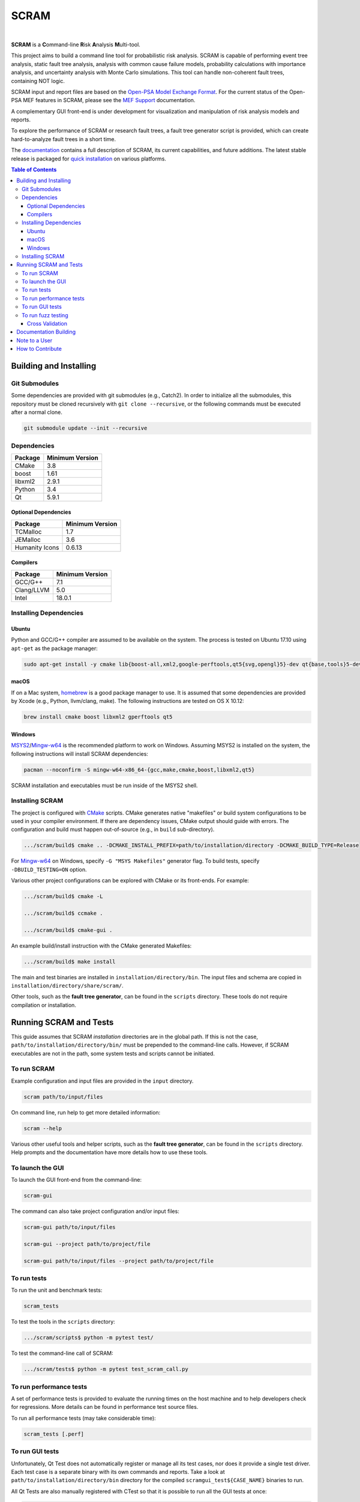 #####
SCRAM
#####

.. image:: https://travis-ci.org/rakhimov/scram.svg?branch=develop
    :target: https://travis-ci.org/rakhimov/scram
.. image:: https://ci.appveyor.com/api/projects/status/d36yu2w3t8hy4ito/branch/develop?svg=true
    :target: https://ci.appveyor.com/project/rakhimov/scram/branch/develop
    :alt: 'Build status'
.. image:: https://codecov.io/github/rakhimov/scram/coverage.svg?branch=develop
    :target: https://codecov.io/github/rakhimov/scram?branch=develop
.. image:: https://scan.coverity.com/projects/2555/badge.svg
    :target: https://scan.coverity.com/projects/2555
.. image:: https://api.codacy.com/project/badge/Grade/7067af3e78774325bb33894deac23b9c
    :target: https://www.codacy.com/app/rakhimov/scram?utm_source=github.com&amp;utm_medium=referral&amp;utm_content=rakhimov/scram&amp;utm_campaign=Badge_Grade

|

**SCRAM** is a **C**\ommand-line **R**\isk **A**\nalysis **M**\ulti-tool.

This project aims to build a command line tool for probabilistic risk analysis.
SCRAM is capable of performing event tree analysis, static fault tree analysis,
analysis with common cause failure models,
probability calculations with importance analysis,
and uncertainty analysis with Monte Carlo simulations.
This tool can handle non-coherent fault trees, containing NOT logic.

SCRAM input and report files are based on the Open-PSA_ `Model Exchange Format`_.
For the current status of the Open-PSA MEF features in SCRAM,
please see the `MEF Support`_ documentation.

A complementary GUI front-end is under development
for visualization and manipulation of risk analysis models and reports.

To explore the performance of SCRAM or research fault trees,
a fault tree generator script is provided,
which can create hard-to-analyze fault trees in a short time.

The documentation_ contains a full description of SCRAM,
its current capabilities, and future additions.
The latest stable release is packaged for `quick installation`_ on various platforms.

.. _Open-PSA: http://open-psa.org
.. _Model Exchange Format: http://open-psa.github.io/mef
.. _MEF Support: https://scram-pra.org/doc/opsa_support.html
.. _documentation: https://scram-pra.org
.. _quick installation: https://scram-pra.org/doc/installation.html

.. contents:: **Table of Contents**


***********************
Building and Installing
***********************

Git Submodules
==============

Some dependencies are provided with git submodules (e.g., Catch2).
In order to initialize all the submodules,
this repository must be cloned recursively with ``git clone --recursive``,
or the following commands must be executed after a normal clone.

.. code-block:: bash

    git submodule update --init --recursive


Dependencies
============

====================   ===============
Package                Minimum Version
====================   ===============
CMake                  3.8
boost                  1.61
libxml2                2.9.1
Python                 3.4
Qt                     5.9.1
====================   ===============


Optional Dependencies
---------------------

====================   ===============
Package                Minimum Version
====================   ===============
TCMalloc               1.7
JEMalloc               3.6
Humanity Icons         0.6.13
====================   ===============


Compilers
---------

====================   ===============
Package                Minimum Version
====================   ===============
GCC/G++                7.1
Clang/LLVM             5.0
Intel                  18.0.1
====================   ===============


Installing Dependencies
=======================

Ubuntu
------

Python and GCC/G++ compiler are assumed to be available on the system.
The process is tested on Ubuntu 17.10 using ``apt-get`` as the package manager:

.. code-block:: bash

    sudo apt-get install -y cmake lib{boost-all,xml2,google-perftools,qt5{svg,opengl}5}-dev qt{base,tools}5-dev{,-tools} humanity-icon-theme


macOS
-----

If on a Mac system, homebrew_ is a good package manager to use.
It is assumed that some dependencies are provided by Xcode (e.g., Python, llvm/clang, make).
The following instructions are tested on OS X 10.12:

.. code-block:: bash

    brew install cmake boost libxml2 gperftools qt5

.. _homebrew: http://brew.sh/


Windows
-------

MSYS2_/Mingw-w64_ is the recommended platform to work on Windows.
Assuming MSYS2 is installed on the system,
the following instructions will install SCRAM dependencies:

.. code-block:: bash

    pacman --noconfirm -S mingw-w64-x86_64-{gcc,make,cmake,boost,libxml2,qt5}

SCRAM installation and executables must be run inside of the MSYS2 shell.

.. _MSYS2: https://sourceforge.net/projects/msys2/
.. _Mingw-w64: http://mingw-w64.sourceforge.net/


Installing SCRAM
================

The project is configured with CMake_ scripts.
CMake generates native "makefiles" or build system configurations
to be used in your compiler environment.
If there are dependency issues, CMake output should guide with errors.
The configuration and build must happen out-of-source (e.g., in ``build`` sub-directory).

.. code-block:: bash

    .../scram/build$ cmake .. -DCMAKE_INSTALL_PREFIX=path/to/installation/directory -DCMAKE_BUILD_TYPE=Release

For Mingw-w64_ on Windows, specify ``-G "MSYS Makefiles"`` generator flag.
To build tests, specify ``-DBUILD_TESTING=ON`` option.

Various other project configurations can be explored with CMake or its front-ends.
For example:

.. code-block:: bash

    .../scram/build$ cmake -L

    .../scram/build$ ccmake .

    .../scram/build$ cmake-gui .

An example build/install instruction with the CMake generated Makefiles:

.. code-block:: bash

    .../scram/build$ make install

The main and test binaries are installed in ``installation/directory/bin``.
The input files and schema are copied in ``installation/directory/share/scram/``.

Other tools, such as the **fault tree generator**,
can be found in the ``scripts`` directory.
These tools do not require compilation or installation.

.. _CMake: https://cmake.org


***********************
Running SCRAM and Tests
***********************

This guide assumes
that SCRAM *installation* directories are in the global path.
If this is not the case,
``path/to/installation/directory/bin/`` must be prepended to the command-line calls.
However, if SCRAM executables are not in the path,
some system tests and scripts cannot be initiated.


To run SCRAM
============

Example configuration and input files are provided in the ``input`` directory.

.. code-block:: bash

    scram path/to/input/files


On command line, run help to get more detailed information:

.. code-block:: bash

    scram --help

Various other useful tools and helper scripts,
such as the **fault tree generator**,
can be found in the ``scripts`` directory.
Help prompts and the documentation have more details how to use these tools.


To launch the GUI
=================

To launch the GUI front-end from the command-line:

.. code-block:: bash

    scram-gui

The command can also take project configuration and/or input files:

.. code-block:: bash

    scram-gui path/to/input/files

    scram-gui --project path/to/project/file

    scram-gui path/to/input/files --project path/to/project/file


To run tests
============

To run the unit and benchmark tests:

.. code-block:: bash

    scram_tests

To test the tools in the ``scripts`` directory:

.. code-block:: bash

    .../scram/scripts$ python -m pytest test/

To test the command-line call of SCRAM:

.. code-block:: bash

    .../scram/tests$ python -m pytest test_scram_call.py


To run performance tests
========================

A set of performance tests is provided
to evaluate the running times on the host machine
and to help developers check for regressions.
More details can be found in performance test source files.

To run all performance tests (may take considerable time):

.. code-block:: bash

    scram_tests [.perf]


To run GUI tests
================

Unfortunately, Qt Test does not automatically register or manage all its test cases,
nor does it provide a single test driver.
Each test case is a separate binary with its own commands and reports.
Take a look at ``path/to/installation/directory/bin`` directory
for the compiled ``scramgui_test${CASE_NAME}`` binaries to run.

All Qt Tests are also manually registered with CTest
so that it is possible to run all the GUI tests at once:

.. code-block:: bash

    .../scram/build$ ctest --verbose


To run fuzz testing
===================

The main goal of SCRAM fuzz testing
is to discover defects in its analysis code.
It is recommended to build SCRAM
with assertions preserved
and sanitizers enabled, for example,
address sanitizer in GCC and Clang ``-fsanitize=address``.

In order to speed up the fuzz testing,
SCRAM may be built with optimizations but ``NDEBUG`` undefined.
Additionally, multiple SCRAM instances can be run at once.

An example command to run SCRAM 1000 times with 4 parallel instances:

.. code-block:: bash

    fuzz_tester.py -n 1000 -j 4

The fuzz tester can be guided with options listed in its help prompt.
Some options can be combined,
and some are mutually exclusive.
The priorities of mutually exclusive options and combinations are hard-coded in the script,
and no error messages are produced;
however, information messages are given to indicate the interpretation.

.. code-block:: bash

    fuzz_tester.py --help

Fuzzing inputs and configurations are auto-generated.
The fuzz tester collects run configurations, failures, and logs.
The auto-generated inputs are preserved for failed runs.


Cross Validation
----------------

The Fuzz tester can check
the results of qualitative analysis algorithms implemented in SCRAM.
If there is any disagreement between various algorithms,
the run is reported as failure.

.. code-block:: bash

    fuzz_tester.py --cross-validate


**********************
Documentation Building
**********************

Documentation is generated with the configurations on the gh-source_ branch.
The raw documentation files are in the ``doc`` directory.

.. _gh-source: https://github.com/rakhimov/scram/tree/gh-source


**************
Note to a User
**************

The development may follow
the Documentation Driven Development paradigm for some new features.
Therefore, some documentation may be ahead of the actual development
and describe features under current development or consideration.

For any questions, don't hesitate to ask the user support mailing list
(https://groups.google.com/forum/#!forum/scram-users, scram-users@googlegroups.com).

For latest releases and information about SCRAM,
feel free to subscribe to the announcements
(https://groups.google.com/forum/#!forum/scram-announce,
scram-announce+subscribe@googlegroups.com).


*****************
How to Contribute
*****************

Please follow the instructions in `CONTRIBUTING.md`_.

.. _CONTRIBUTING.md:
    https://github.com/rakhimov/scram/blob/develop/CONTRIBUTING.md


.. image:: https://bestpractices.coreinfrastructure.org/projects/356/badge
    :target: https://bestpractices.coreinfrastructure.org/projects/356
    :alt: CII Best Practices
.. image:: https://www.openhub.net/p/scram/widgets/project_thin_badge.gif
    :target: https://www.openhub.net/p/scram
    :alt: Open HUB Metrics
.. image:: https://d322cqt584bo4o.cloudfront.net/scram/localized.svg
    :target: https://crowdin.com/project/scram
    :alt: Crowdin
.. image:: https://zenodo.org/badge/17964226.svg
    :target: https://zenodo.org/badge/latestdoi/17964226
    :alt: Zenodo DOI
